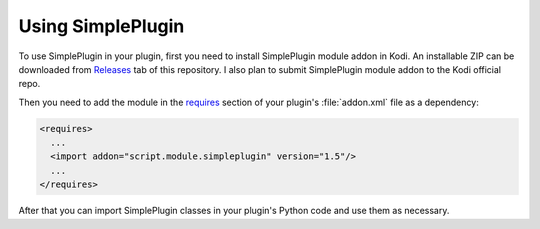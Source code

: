 Using SimplePlugin
==================

To use SimplePlugin in your plugin, first you need to install SimplePlugin module addon in Kodi.
An installable ZIP can be downloaded from `Releases`_ tab of this repository.
I also plan to submit SimplePlugin module addon to the Kodi official repo.

Then you need to add the module in the `requires`_ section of your plugin's :file:`addon.xml` file as a dependency:

.. code-block:: xml

  <requires>
    ...
    <import addon="script.module.simpleplugin" version="1.5"/>
    ...
  </requires>

After that you can import SimplePlugin classes in your plugin's Python code and use them as necessary.

.. _Releases: https://github.com/romanvm/script.module.simpleplugin/releases/latest
.. _requires: http://kodi.wiki/view/Addon.xml#.3Crequires.3E
